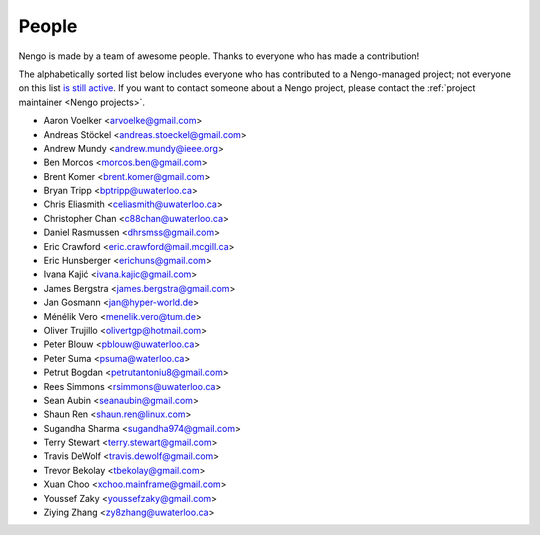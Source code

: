 ******
People
******

Nengo is made by a team of awesome people.
Thanks to everyone who has made a contribution!

The alphabetically sorted list below
includes everyone who has contributed to a Nengo-managed project;
not everyone on this list
`is still active <https://github.com/orgs/nengo/teams/active-contributors>`_.
If you want to contact someone about a Nengo project,
please contact the :ref:`project maintainer <Nengo projects>`.

- Aaron Voelker <arvoelke@gmail.com>
- Andreas Stöckel <andreas.stoeckel@gmail.com>
- Andrew Mundy <andrew.mundy@ieee.org>
- Ben Morcos <morcos.ben@gmail.com>
- Brent Komer <brent.komer@gmail.com>
- Bryan Tripp <bptripp@uwaterloo.ca>
- Chris Eliasmith <celiasmith@uwaterloo.ca>
- Christopher Chan <c88chan@uwaterloo.ca>
- Daniel Rasmussen <dhrsmss@gmail.com>
- Eric Crawford <eric.crawford@mail.mcgill.ca>
- Eric Hunsberger <erichuns@gmail.com>
- Ivana Kajić <ivana.kajic@gmail.com>
- James Bergstra <james.bergstra@gmail.com>
- Jan Gosmann <jan@hyper-world.de>
- Ménélik Vero <menelik.vero@tum.de>
- Oliver Trujillo <olivertgp@hotmail.com>
- Peter Blouw <pblouw@uwaterloo.ca>
- Peter Suma <psuma@waterloo.ca>
- Petrut Bogdan <petrutantoniu8@gmail.com>
- Rees Simmons <rsimmons@uwaterloo.ca>
- Sean Aubin <seanaubin@gmail.com>
- Shaun Ren <shaun.ren@linux.com>
- Sugandha Sharma <sugandha974@gmail.com>
- Terry Stewart <terry.stewart@gmail.com>
- Travis DeWolf <travis.dewolf@gmail.com>
- Trevor Bekolay <tbekolay@gmail.com>
- Xuan Choo <xchoo.mainframe@gmail.com>
- Youssef Zaky <youssefzaky@gmail.com>
- Ziying Zhang <zy8zhang@uwaterloo.ca>
